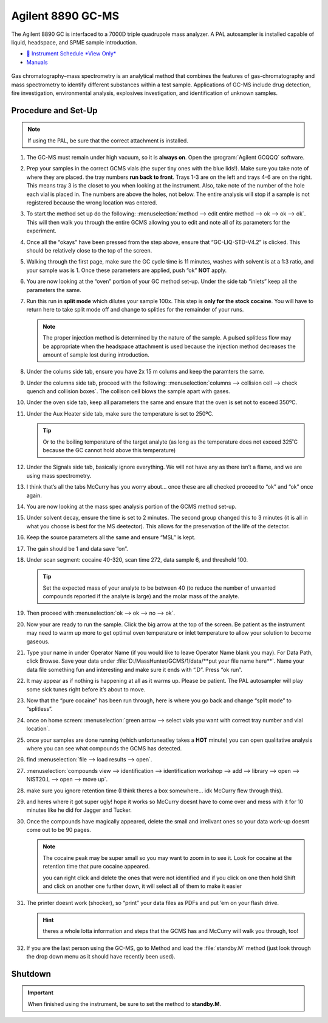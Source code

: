 Agilent 8890 GC-MS
==================

The Agilent 8890 GC is interfaced to a 7000D triple quadrupole mass
analyzer. A PAL autosampler is installed capable of liquid, headspace,
and SPME sample introduction.

-  `📅 Instrument Schedule *View Only* <https://instrumentschedule.com/fom/viewonly?eid=2338&p=t1KelxxGan>`__
-  `Manuals <https://huskiesbloomu.sharepoint.com/:f:/s/chem/Eo8ei4C4hEBPtwPJfns7mI0BiMMpSgB_ErzjQQ6LtRDLvw?e=fuEzIz>`__

.. figure:: images/gcms.png
   :width: 50%
   :alt: An image of the instrument in the laboratory
   :align: center

Gas chromatography–mass spectrometry is an analytical method that
combines the features of gas-chromatography and mass spectrometry to
identify different substances within a test sample. Applications of
GC-MS include drug detection, fire investigation, environmental
analysis, explosives investigation, and identification of unknown
samples.

Procedure and Set-Up
--------------------

.. note::

   If using the PAL, be sure that the correct attachment is installed.

1.  The GC-MS must remain under high vacuum, so it is **always on**.
    Open the :program:`Agilent GCQQQ` software.

2.  Prep your samples in the correct GCMS vials (the super tiny ones
    with the blue lids!). Make sure you take note of where they are
    placed. the tray numbers **run back to front**. Trays 1-3 are on the
    left and trays 4-6 are on the right. This means tray 3 is the closet
    to you when looking at the instrument. Also, take note of the number
    of the hole each vial is placed in. The numbers are above the holes,
    not below. The entire analysis will stop if a sample is not
    registered because the wrong location was entered.

3.  To start the method set up do the following: :menuselection:`method --> edit entire
    method --> ok --> ok --> ok`. This will then walk you through the entire
    GCMS allowing you to edit and note all of its parameters for the
    experiment.

4.  Once all the “okays” have been pressed from the step above, ensure
    that “GC-LIQ-STD-V4.2” is clicked. This should be relatively close
    to the top of the screen.

5.  Walking through the first page, make sure the GC cycle time is 11
    minutes, washes with solvent is at a 1:3 ratio, and your sample was
    is 1. Once these parameters are applied, push “ok” **NOT** apply.

6.  You are now looking at the “oven” portion of your GC method set-up.
    Under the side tab “inlets” keep all the parameters the same.

7.  Run this run in **split mode** which dilutes your sample 100x. This
    step is **only for the stock cocaine**. You will have to return here
    to take split mode off and change to splitles for the remainder of
    your runs.

    .. note::

       The proper injection method is determined by the nature of the sample. A
       pulsed splitless flow may be appropriate when the headspace attachment is
       used because the injection method decreases the amount of sample lost
       during introduction. 

8.  Under the colums side tab, ensure you have 2x 15 m colums and keep
    the paramters the same.

9.  Under the columns side tab, proceed with the following: :menuselection:`columns -->
    collision cell --> check quench and collision boxes`. The collison cell
    blows the sample apart with gases.

10. Under the oven side tab, keep all parameters the same and ensure
    that the oven is set not to exceed 350ºC.

11. Under the Aux Heater side tab, make sure the temperature is set to
    250ºC. 

    .. tip::

       Or to the boiling temperature of the target analyte (as
       long as the temperature does not exceed 325˚C because the GC cannot
       hold above this temperature)

12. Under the Signals side tab, basically ignore everything. We will not
    have any as there isn’t a flame, and we are using mass spectrometry.

13. I think that’s all the tabs McCurry has you worry about… once these
    are all checked proceed to “ok” and “ok” once again.

14. You are now looking at the mass spec analysis portion of the GCMS
    method set-up.

15. Under solvent decay, ensure the time is set to 2 minutes. The second
    group changed this to 3 minutes (it is all in what you choose is
    best for the MS deetector). This allows for the preservation of the
    life of the detector.

16. Keep the source parameters all the same and ensure “MSL” is kept.

17. The gain should be 1 and data save “on”.

18. Under scan segment: cocaine 40-320, scan time 272, data sample 6,
    and threshold 100.

    .. tip::

       Set the expected mass of your analyte to be between 40 (to reduce
       the number of unwanted compounds reported if the analyte is large)
       and the molar mass of the analyte.

19. Then proceed with :menuselection:`ok --> ok --> no --> ok`.

20. Now your are ready to run the sample. Click the big arrow at the top
    of the screen. Be patient as the instrument may need to warm up more
    to get optimal oven temperature or inlet temperature to allow your
    solution to become gaseous.

21. Type your name in under Operator Name (if you would like to leave
    Operator Name blank you may). For Data Path, click Browse. Save your
    data under :file:`D:/MassHunter/GCMS/1/data/**put your file name here**`.
    Name your data file something fun and interesting and make sure it
    ends with “.D”. Press “ok run”.

22. It may appear as if nothing is happening at all as it warms up.
    Please be patient. The PAL autosampler will play some sick tunes
    right before it’s about to move.

23. Now that the “pure cocaine” has been run through, here is where you
    go back and change “split mode” to “splitless”.

24. once on home screen: :menuselection:`green arrow --> select vials you want with
    correct tray number and vial location`.

25. once your samples are done running (which unfortuneatley takes a
    **HOT** minute) you can open qualitative analysis where you can see
    what compounds the GCMS has detected.

26. find :menuselection:`file --> load results --> open`.

27. :menuselection:`compounds view --> identification --> identification workshop --> add -->
    library --> open --> NIST20.L --> open --> move up`.

28. make sure you ignore retention time (I think theres a box somewhere…
    idk McCurry flew through this).

29. and heres where it got super ugly! hope it works so McCurry doesnt
    have to come over and mess with it for 10 minutes like he did for
    Jagger and Tucker.

30. Once the compounds have magically appeared, delete the small and
    irrelivant ones so your data work-up doesnt come out to be 90 pages.

    .. note::

       The cocaine peak may be super small so you may want to zoom
       in to see it. Look for cocaine at the retention time that pure
       cocaine appeared.

       you can right click and delete the ones that were not identified and
       if you click on one then hold Shift and click on another one further
       down, it will select all of them to make it easier

31. The printer doesnt work (shocker), so “print” your data files as
    PDFs and put ’em on your flash drive.

    .. hint::

       theres a whole lotta information and steps that the GCMS has and
       McCurry will walk you through, too!

32. If you are the last person using the GC-MS, go to Method and load
    the :file:`standby.M` method (just look through the drop down menu as it
    should have recently been used).

Shutdown
--------

.. important::
   
   When finished using the instrument, be sure to set the method to
   **standby.M**.
